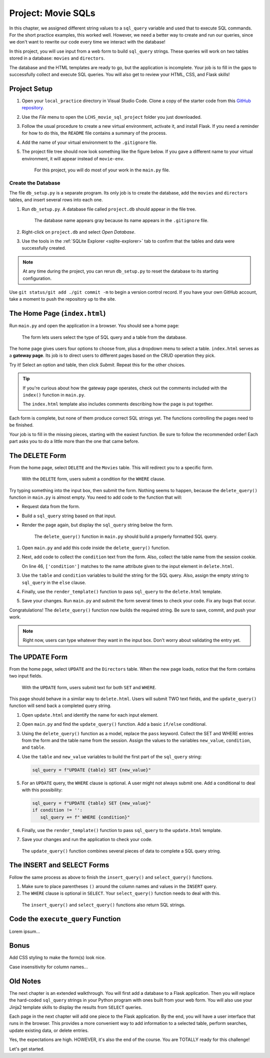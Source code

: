 Project: Movie SQLs
===================

In this chapter, we assigned different string values to a ``sql_query``
variable and used that to execute SQL commands. For the short practice
examples, this worked well. However, we need a better way to create and run
our queries, since we don't want to rewrite our code every time we interact
with the database!

In this project, you will use input from a web form to build ``sql_query``
strings. These queries will work on two tables stored in a database: ``movies``
and ``directors``.

The database and the HTML templates are ready to go, but the application is
incomplete. Your job is to fill in the gaps to successfully collect and execute
SQL queries. You will also get to review your HTML, CSS, and Flask skills!

Project Setup
-------------

#. Open your ``local_practice`` directory in Visual Studio Code. Clone a copy
   of the starter code from this `GitHub repository <https://github.com/LaunchCodeEducation/LCHS_movie_sql_project>`__.
#. Use the *File* menu to open the ``LCHS_movie_sql_project`` folder you just
   downloaded.
#. Follow the usual procedure to create a new virtual environment, activate it,
   and install Flask. If you need a reminder for how to do this, the ``README``
   file contains a summary of the process.
#. Add the name of your virtual environment to the ``.gitignore`` file.
#. The project file tree should now look something like the figure below. If
   you gave a different name to your virtual environment, it will appear
   instead of ``movie-env``.

   .. figure:: figures/db-project-tree-start.png
      :alt: File tree showing 4 folders, 6 templates, main.py, db_setup.py, style.css, .gitignore, and a README file.

      For this project, you will do most of your work in the ``main.py`` file.

Create the Database
^^^^^^^^^^^^^^^^^^^

The file ``db_setup.py`` is a separate program. Its only job is to create the
database, add the ``movies`` and ``directors`` tables, and insert several rows
into each one.

#. Run ``db_setup.py``. A database file called ``project.db`` should appear in
   the file tree.

   .. figure:: figures/project-db-in-tree.png
      :alt: The project.db file name appears in the file tree.

      The database name appears gray because its name appears in the ``.gitignore`` file.
#. Right-click on ``project.db`` and select *Open Database*.
#. Use the tools in the :ref:`SQLite Explorer <sqlite-explorer>` tab to confirm
   that the tables and data were successfully created.

.. admonition:: Note

   At any time during the project, you can rerun ``db_setup.py`` to reset the
   database to its starting configuration.

Use ``git status/git add ./git commit -m`` to begin a version control record.
If you have your own GitHub account, take a moment to push the repository up to
the site.

The Home Page (``index.html``)
------------------------------

Run ``main.py`` and open the application in a browser. You should see a home
page:

.. figure:: figures/db-project-home.png
   :alt: The index.html page, showing a form to select the type of SQL query.
   :width: 60%

   The form lets users select the type of SQL query and a table from the database.

.. index:: ! gateway page

The home page gives users four options to choose from, plus a dropdown menu to
select a table. ``index.html`` serves as a **gateway page**. Its job is to
direct users to different pages based on the CRUD operation they pick.

Try it! Select an option and table, then click *Submit*. Repeat this for the
other choices.

.. admonition:: Tip

   If you're curious about how the gateway page operates, check out the
   comments included with the ``index()`` function in ``main.py``.

   The ``index.html`` template also includes comments describing how the page
   is put together.

Each form is complete, but none of them produce correct SQL strings yet. The
functions controlling the pages need to be finished.

Your job is to fill in the missing pieces, starting with the easiest function.
Be sure to follow the recommended order! Each part asks you to do a little more
than the one that came before.

The DELETE Form
---------------

From the home page, select ``DELETE`` and the ``Movies`` table. This will
redirect you to a specific form.

.. figure:: figures/delete-form.png
   :alt: The DELETE form, with one input box for the WHERE condition.
   :width: 40%

   With the ``DELETE`` form, users submit a condition for the ``WHERE`` clause.

Try typing something into the input box, then submit the form. Nothing seems to
happen, because the ``delete_query()`` function in ``main.py`` is almost empty.
You need to add code to the function that will:

- Request data from the form.
- Build a ``sql_query`` string based on that input.
- Render the page again, but display the ``sql_query`` string below the form.

  .. figure:: figures/delete-form-function.png
     :alt: The DELETE query form, with an input box where users can enter a WHERE condition.
     :width: 80%

     The ``delete_query()`` function in ``main.py`` should build a properly formatted SQL query.

#. Open ``main.py`` and add this code inside the ``delete_query()`` function.

   .. sourcecode:: Python
      :lineno-start: 44

      def delete_query():
         if request.method == 'POST':
            pass
         else:
            pass
         return render_template('delete.html', tab_title = 'DELETE query', home = False)

#. Next, add code to collect the ``condition`` text from the form. Also,
   collect the table name from the session cookie.

   .. sourcecode:: Python
      :lineno-start: 44

      def delete_query():
         if request.method == 'POST':
            condition = request.form['condition']
            table = session['table']
         else:
            pass
   
   On line 46, ``['condition']`` matches to the name attribute given to the
   input element in ``delete.html``.
#. Use the ``table`` and ``condition`` variables to build the string for the
   SQL query. Also, assign the empty string to ``sql_query`` in the ``else``
   clause.

   .. sourcecode:: Python
      :lineno-start: 44

      def delete_query():
         if request.method == 'POST':
            condition = request.form['condition']
            table = session['table']
            sql_query = f"DELETE FROM {table} WHERE {condition}"
         else:
            sql_query = ''
            
#. Finally, use the ``render_template()`` function to pass ``sql_query`` to the
   ``delete.html`` template.

   .. sourcecode:: Python
      :lineno-start: 44

      def delete_query():
         if request.method == 'POST':
            condition = request.form['condition']
            table = session['table']
            sql_query = f"DELETE FROM {table} WHERE {condition}"
         else:
            sql_query = ''
         
         return render_template('delete.html', tab_title = 'DELETE query',
            home = False, sql_query = sql_query)

#. Save your changes. Run ``main.py`` and submit the form several times to
   check your code. Fix any bugs that occur.

Congratulations! The ``delete_query()`` function now builds the required
string. Be sure to save, commit, and push your work.

.. admonition:: Note

   Right now, users can type whatever they want in the input box. Don't worry
   about validating the entry yet.

The UPDATE Form
---------------

From the home page, select ``UPDATE`` and the ``Directors`` table. When the new
page loads, notice that the form contains two input fields.

.. figure:: figures/update-form.png
   :alt: The UPDATE form, with input fields for SET and WHERE.
   :width: 50%

   With the ``UPDATE`` form, users submit text for both ``SET`` and ``WHERE``.

This page should behave in a similar way to ``delete.html``. Users will submit
TWO text fields, and the ``update_query()`` function will send back a completed
query string.

#. Open ``update.html`` and identify the name for each input element.

   .. sourcecode:: HTML
      :lineno-start: 21

      <h3>Enter your SQL query here:</h3>
      <p>UPDATE <span class="table-col-names">{{session['table']}}</span></p>
      <label>SET <input class="query-input" name="new_value" type="text" placeholder="column_name = new_value" required/></label>
      <label>WHERE <input class="query-input" name="condition" type="text" placeholder="condition"/></label>
#. Open ``main.py`` and find the ``update_query()`` function. Add a basic
   ``if/else`` conditional.

   .. sourcecode:: Python
      :lineno-start: 40

      def update_query():
         if request.method == 'POST':
            pass
         else:
            sql_query = ''
         
         return render_template("update.html", tab_title = "UPDATE query", home = False)
#. Using the ``delete_query()`` function as a model, replace the ``pass``
   keyword. Collect the SET and WHERE entries from the form and the table name
   from the session. Assign the values to the variables ``new_value``,
   ``condition``, and ``table``.
#. Use the ``table`` and ``new_value`` variables to build the first part of the
   ``sql_query`` string:

   .. sourcecode:: Python

      sql_query = f"UPDATE {table} SET {new_value}"

#. For an ``UPDATE`` query, the ``WHERE`` clause is optional. A user might not
   always submit one. Add a conditional to deal with this possibility:

   .. sourcecode:: Python

      sql_query = f"UPDATE {table} SET {new_value}"
      if condition != '':
         sql_query += f" WHERE {condition}"
#. Finally, use the ``render_template()`` function to pass ``sql_query`` to the
   ``update.html`` template.
#. Save your changes and run the application to check your code.

.. figure:: figures/update-form-working.png
   :alt: A properly formatted SQL query string displayed below the UPDATE form.
   :width: 70%

   The ``update_query()`` function combines several pieces of data to complete a SQL query string.

The INSERT and SELECT Forms
---------------------------

Follow the same process as above to finish the ``insert_query()`` and
``select_query()`` functions.

#. Make sure to place parentheses ``()`` around the column names and values
   in the ``INSERT`` query.
#. The ``WHERE`` clause is optional in ``SELECT``. Your ``select_query()``
   function needs to deal with this.

.. figure:: figures/insert-select-forms.png
   :alt: Properly formatted SQL strings displayed below the INSERT and SELECT forms.

   The ``insert_query()`` and ``select_query()`` functions also return SQL strings.

Code the ``execute_query`` Function
-----------------------------------

Lorem ipsum...

Bonus
-----

Add CSS styling to make the form(s) look nice.

Case insensitivity for column names...

Old Notes
---------

The next chapter is an extended walkthrough. You will first add a database to a
Flask application. Then you will replace the hard-coded ``sql_query`` strings
in your Python program with ones built from your web form. You will also use
your Jinja2 template skills to display the results from ``SELECT`` queries.

Each page in the next chapter will add one piece to the Flask application. By
the end, you will have a user interface that runs in the browser. This provides
a more convenient way to add information to a selected table, perform searches,
update existing data, or delete entries.

Yes, the expectations are high. HOWEVER, it's also the end of the course. You
are TOTALLY ready for this challenge!

Let's get started.
